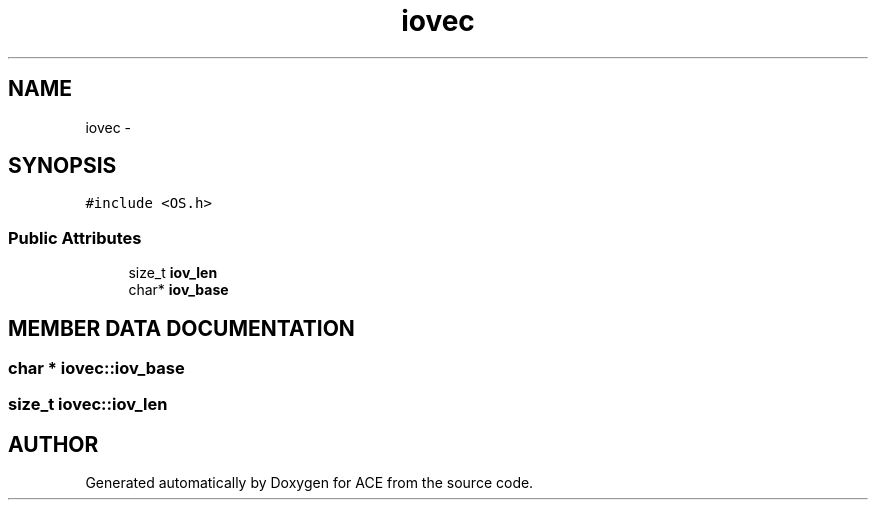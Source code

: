 .TH iovec 3 "5 Oct 2001" "ACE" \" -*- nroff -*-
.ad l
.nh
.SH NAME
iovec \- 
.SH SYNOPSIS
.br
.PP
\fC#include <OS.h>\fR
.PP
.SS Public Attributes

.in +1c
.ti -1c
.RI "size_t \fBiov_len\fR"
.br
.ti -1c
.RI "char* \fBiov_base\fR"
.br
.in -1c
.SH MEMBER DATA DOCUMENTATION
.PP 
.SS char * iovec::iov_base
.PP
.SS size_t iovec::iov_len
.PP


.SH AUTHOR
.PP 
Generated automatically by Doxygen for ACE from the source code.